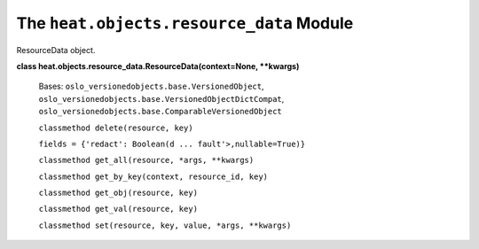 
The ``heat.objects.resource_data`` Module
=========================================

ResourceData object.

**class heat.objects.resource_data.ResourceData(context=None,
**kwargs)**

   Bases: ``oslo_versionedobjects.base.VersionedObject``,
   ``oslo_versionedobjects.base.VersionedObjectDictCompat``,
   ``oslo_versionedobjects.base.ComparableVersionedObject``

   ``classmethod delete(resource, key)``

   ``fields = {'redact': Boolean(d ... fault'>,nullable=True)}``

   ``classmethod get_all(resource, *args, **kwargs)``

   ``classmethod get_by_key(context, resource_id, key)``

   ``classmethod get_obj(resource, key)``

   ``classmethod get_val(resource, key)``

   ``classmethod set(resource, key, value, *args, **kwargs)``

